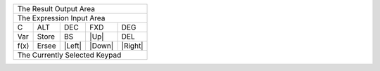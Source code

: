 +-------------------------------------------------+
|                          The Result Output Area |
+-------------------------------------------------+
|                       The Expression Input Area |
+---------+---------+---------+---------+---------+
|    C    |   ALT   |   DEC   |  FXD    |  DEG    |
+---------+---------+---------+---------+---------+
|   Var   |  Store  |   BS    |  |Up|   |   DEL   |
+---------+---------+---------+---------+---------+
|  f(x)   |  Ersee  | |Left|  | |Down|  | |Right| |
+---------+---------+---------+---------+---------+
|                                                 |
|                                                 |
|          The Currently Selected Keypad          |
|                                                 |
|                                                 |
+-------------------------------------------------+

